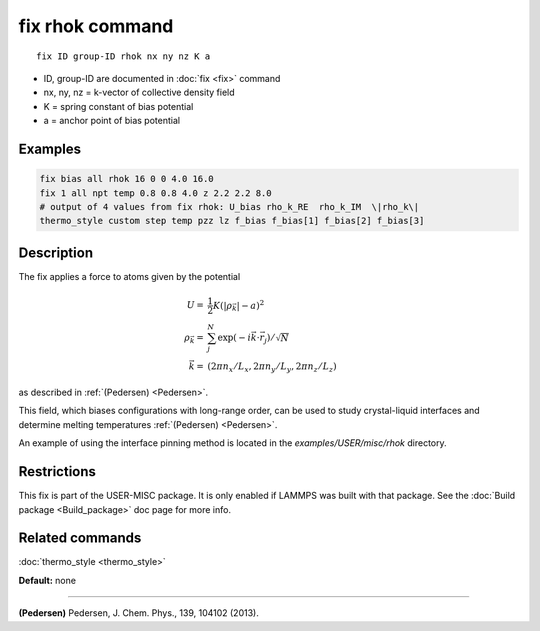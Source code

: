 .. index:: fix rhok

fix rhok command
================

.. parsed-literal::

   fix ID group-ID rhok nx ny nz K a

* ID, group-ID are documented in :doc:`fix <fix>` command
* nx, ny, nz = k-vector of collective density field
* K = spring constant of bias potential
* a = anchor point of bias potential

Examples
""""""""

.. code-block:: LAMMPS

   fix bias all rhok 16 0 0 4.0 16.0
   fix 1 all npt temp 0.8 0.8 4.0 z 2.2 2.2 8.0
   # output of 4 values from fix rhok: U_bias rho_k_RE  rho_k_IM  \|rho_k\|
   thermo_style custom step temp pzz lz f_bias f_bias[1] f_bias[2] f_bias[3]

Description
"""""""""""

The fix applies a force to atoms given by the potential

.. math::

   U  = &  \frac{1}{2} K (|\rho_{\vec{k}}| - a)^2 \\
   \rho_{\vec{k}}  = & \sum_j^N \exp(-i\vec{k} \cdot \vec{r}_j )/\sqrt{N} \\
   \vec{k}  = & (2\pi n_x /L_x , 2\pi n_y  /L_y , 2\pi n_z/L_z )

as described in :ref:`(Pedersen) <Pedersen>`.

This field, which biases configurations with long-range order, can be
used to study crystal-liquid interfaces and determine melting
temperatures :ref:`(Pedersen) <Pedersen>`.

An example of using the interface pinning method is located in the
*examples/USER/misc/rhok* directory.

Restrictions
""""""""""""

This fix is part of the USER-MISC package.  It is only enabled if
LAMMPS was built with that package.  See the :doc:`Build package <Build_package>` doc page for more info.

Related commands
""""""""""""""""

:doc:`thermo_style <thermo_style>`

**Default:** none

----------

.. _Pedersen:

**(Pedersen)** Pedersen, J. Chem. Phys., 139, 104102 (2013).
